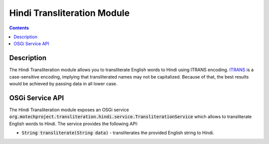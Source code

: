 .. _hindi-transliteration-module:

============================
Hindi Transliteration Module
============================

.. contents::
    :depth: 1

############
Description
############

The Hindi Transliteration module allows you to transliterate English words to Hindi using ITRANS encoding.
`ITRANS <https://en.wikipedia.org/wiki/ITRANS>`_ is a case-sensitive encoding, implying that transliterated names may not be capitalized.
Because of that, the best results would be achieved by passing data in all lower case.

#################
OSGi Service API
#################

The Hindi Transliteration module exposes an OSGi service :code:`org.motechproject.transliteration.hindi.service.TransliterationService`
which allows to transliterate English words to Hindi. The service provides the following API:

- :code:`String transliterate(String data)` - transliterates the provided English string to Hindi.